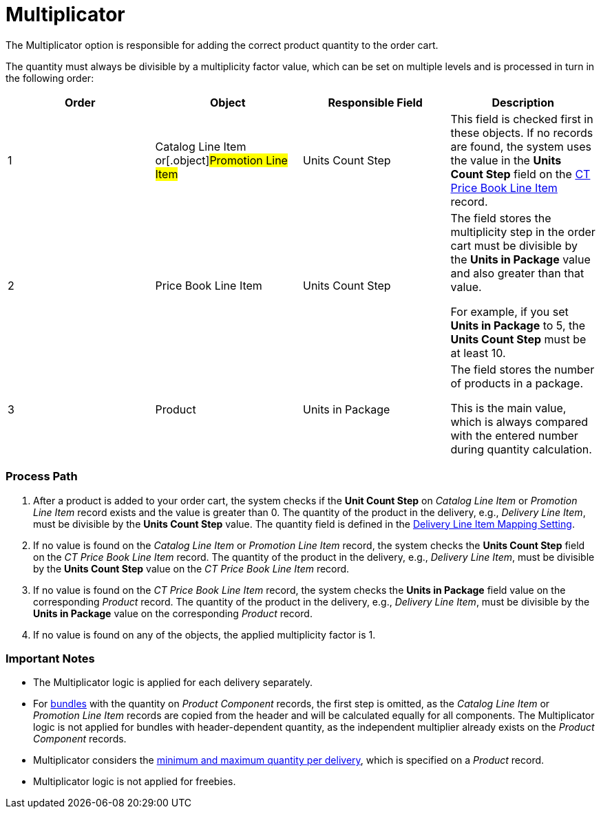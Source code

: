 = Multiplicator

The Multiplicator option is responsible for adding the correct product
quantity to the order cart.



The quantity must always be divisible by a multiplicity factor value,
which can be set on multiple levels and is processed in turn in the
following order:



[width="100%",cols="^25%,^25%,^25%,^25%",]
|===
|*Order* |*Object* |*Responsible Field* |*Description*

|1 |[.object]#Catalog Line Item# or[.object]#Promotion
Line Item# |Units Count Step |This field is checked first in these
objects. If no records are found, the system uses the value in
the *Units Count Step* field on
the xref:admin-guide/managing-ct-orders/product-management/product-data-model/ct-price-book-line-item-field-reference[CT Price Book Line
Item] record.

|2 |[.object]#Price Book Line Item# |Units Count Step a|
The field stores the multiplicity step in the order cart must be
divisible by the *Units in Package* value and also greater than that
value.

For example, if you set *Units in Package* to 5, the *Units Count Step*
must be at least 10.

|3 |[.object]#Product# |Units in Package a|
The field stores the number of products in a package.

This is the main value, which is always compared with the entered number
during quantity calculation.

|===

[[h2_818978857]]
=== Process Path

. After a product is added to your order cart, the system checks if the
*Unit Count Step* on _Catalog Line Item_ or _Promotion Line Item_ record
exists and the value is greater than 0. The quantity of the product in
the delivery, e.g., _Delivery Line Item_, must be divisible by the
*Units Count Step* value. The quantity field is defined in
the xref:admin-guide/getting-started/setting-up-an-instance/configuring-order-and-order-line-item-mapping[Delivery
Line Item Mapping Setting].
. If no value is found on the _Catalog Line Item_ or _Promotion Line
Item_ record, the system checks the *Units Count Step* field on the _CT
Price Book Line Item_ record. The quantity of the product in the
delivery, e.g., _Delivery Line Item_, must be divisible by the *Units
Count Step* value on the _CT Price Book Line Item_ record.
. If no value is found on the _CT Price Book Line Item_ record, the
system checks the *Units in Package* field value on the corresponding
_Product_ record. The quantity of the product in the delivery, e.g.,
_Delivery Line Item_, must be divisible by the *Units in Package* value
on the corresponding _Product_ record.
. If no value is found on any of the objects, the applied multiplicity
factor is 1.

[[h2_868831931]]
=== Important Notes

* The Multiplicator logic is applied for each delivery separately.
* For xref:admin-guide/managing-ct-orders/product-management/managing-bundles[bundles] with the quantity on _Product
Component_ records, the first step is omitted, as the _Catalog Line
Item_ or _Promotion Line Item_ records are copied from the header and
will be calculated equally for all components. The Multiplicator logic
is not applied for bundles with header-dependent quantity, as the
independent multiplier already exists on the _Product Component_
records.
* Multiplicator considers the
xref:admin-guide/managing-ct-orders/product-management/index#h2_1138962735[minimum and maximum quantity
per delivery], which is specified on a _Product_ record.
* Multiplicator logic is not applied for freebies.
